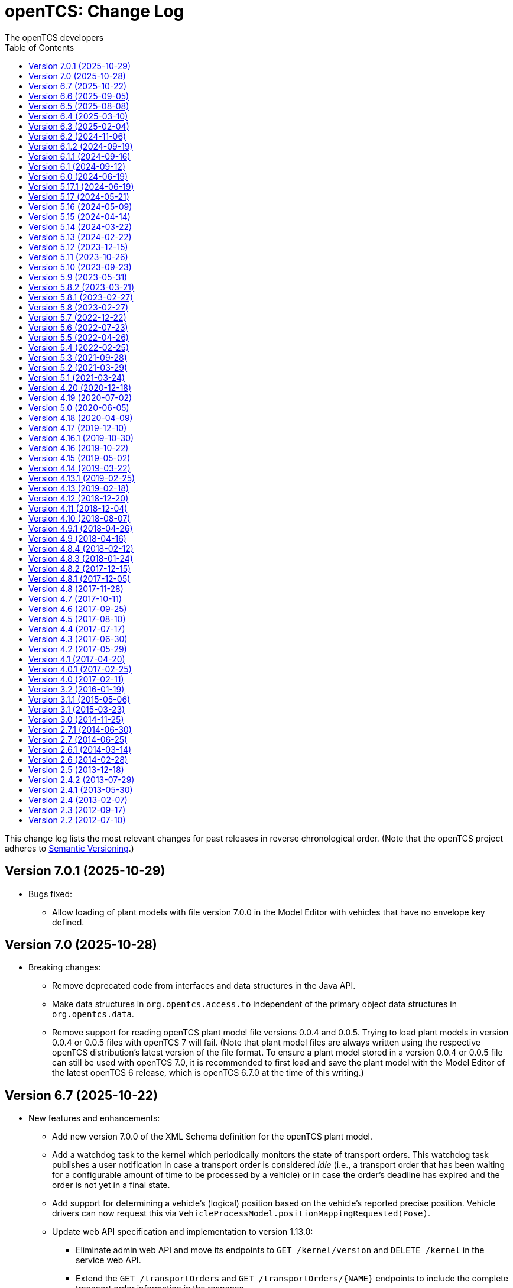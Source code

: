 // SPDX-FileCopyrightText: The openTCS Authors
// SPDX-License-Identifier: CC-BY-4.0

= openTCS: Change Log
The openTCS developers
:doctype: article
:toc: left
:toclevels: 3
:sectnums!:
:icons: font
:source-highlighter: coderay
:coderay-linenums-mode: table
:last-update-label!:
:experimental:

This change log lists the most relevant changes for past releases in reverse chronological order.
(Note that the openTCS project adheres to https://semver.org/[Semantic Versioning].)

== Version 7.0.1 (2025-10-29)

* Bugs fixed:
** Allow loading of plant models with file version 7.0.0 in the Model Editor with vehicles that have no envelope key defined.

== Version 7.0 (2025-10-28)

* Breaking changes:
** Remove deprecated code from interfaces and data structures in the Java API.
** Make data structures in `org.opentcs.access.to` independent of the primary object data structures in `org.opentcs.data`.
** Remove support for reading openTCS plant model file versions 0.0.4 and 0.0.5.
   Trying to load plant models in version 0.0.4 or 0.0.5 files with openTCS 7 will fail.
   (Note that plant model files are always written using the respective openTCS distribution's latest version of the file format.
   To ensure a plant model stored in a version 0.0.4 or 0.0.5 file can still be used with openTCS 7.0, it is recommended to first load and save the plant model with the Model Editor of the latest openTCS 6 release, which is openTCS 6.7.0 at the time of this writing.)

== Version 6.7 (2025-10-22)

* New features and enhancements:
** Add new version 7.0.0 of the XML Schema definition for the openTCS plant model.
** Add a watchdog task to the kernel which periodically monitors the state of transport orders.
   This watchdog task publishes a user notification in case a transport order is considered _idle_ (i.e., a transport order that has been waiting for a configurable amount of time to be processed by a vehicle) or in case the order's deadline has expired and the order is not yet in a final state.
** Add support for determining a vehicle's (logical) position based on the vehicle's reported precise position.
   Vehicle drivers can now request this via `VehicleProcessModel.positionMappingRequested(Pose)`.
** Update web API specification and implementation to version 1.13.0:
*** Eliminate admin web API and move its endpoints to `GET /kernel/version` and `DELETE /kernel` in the service web API.
*** Extend the `GET /transportOrders` and `GET /transportOrders/{NAME}` endpoints to include the complete transport order information in the response.
*** Fix the `/sse::/events/transportOrders` SSE event, documenting the route in a drive order to actually be nullable.
* Changes affecting developers:
** Consistently use enums for members in web API data structures instead of a mix of strings and enums.
** Make object retrieval via `TCSObjectService` safer and more convenient.
** Update ApprovalTests to 25.7.0.
** Update AssertJ to 3.27.6.
** Update JUnit to 6.0.0.
** Update Mockito to 5.20.0.
** Update Spotless to 8.0.0.
** Update Gradle wrapper to 8.14.3.
** Update OpenAPI generator to 7.16.0.
** Update Swagger UI to 5.29.3.
** Update JAXB XML binding runtime to 4.0.6.
** Update ModelMapper to 3.2.5.

== Version 6.6 (2025-09-05)

* New features and enhancements:
** Optionally show vehicle envelopes for currently allocated and upcoming resources in the Operations Desk.
** Consider `orderpool.sweepAge` when cleaning up order sequences, too.
** Add support for mapping coordinates from the plant model's coordinate system to the coordinate system of a vehicle and vice versa (when sending/receiving them to/from a vehicle).
   For more information, please refer to the user's guide.
** Add support for sending `VehicleCommAdapterMessage`s via the Operations Desk.
* Bugs fixed:
** Properly check a new plant model for duplicate element names before accepting it.
** Don't allow transport orders to be created with a peripheral reservation token set to the empty string.
* Changes affecting developers:
** Mark layout coordinates of points and locations for removal with the next major version as they are apparently not really used in practice.
   The model coordinates of points and locations should be used instead.
** Deprecate `Scheduler.Client.allocationFailed(Set)` as it is not used anywhere.
** Deprecate `Scheduler.Client.allocationSuccessful(Set)` in favor of the newly introduced `Scheduler.Client.onAllocation(Set)`.
** Update Jackson to 2.20.0.
** Update Semver4J to 6.0.0.
** Update Asciidoctor Gradle plugins to 4.0.5.
** Update OpenAPI generator to 7.15.0.
** Update Swagger UI to 5.28.0.
** Update ApprovalTests to 25.0.23.
** Update AssertJ to 3.27.4.
** Update JUnit to 5.13.4.
** Update Mockito to 5.19.0.
** Update Spotless to 7.2.1.

== Version 6.5 (2025-08-08)

* New features and enhancements:
** Reduce the time it takes to persist large plant models into the kernel.
** Avoid re-setting the same processing vehicle of an order sequence, which triggers an entry in the log and one in the sequence's object history.
   And if in some way the same processing vehicle is indeed set again, at least don't add an object history entry.
** Add example vehicle envelopes to the demo model.
** Update web API specification and implementation to version 1.12.0:
*** Extend the endpoint `POST /vehicles/{NAME}/routeComputationQuery` by an optional parameter which specifies the maximum number of routes to compute for one destination point.
*** Add an endpoint `POST /vehicles/{NAME}/commAdapter/message`, which allows sending messages to the communication adapter that is attached to a vehicle.
*** The `GET /events` endpoint now returns status messages of transport orders and vehicles that contain the same information as the transport orders and vehicles returned via the `GET /transportOrders` and `GET /vehicles` endpoints.
*** Add support for Server-Sent Events (SSE) to the web API.
    As an alternative to the `GET /events` endpoint, clients can use the `GET /sse` endpoint to subscribe to events that are sent by the kernel.
*** Use Javalin instead of Spark as the framework for the web API implementation.
    The maximum size of request bodies can now be configured via the `servicewebapi.maxRequestBodySize` configuration entry.
* Bugs fixed:
** Properly allow updates of a vehicle's acceptable order types via the `PUT /vehicles/{NAME}/acceptableOrderTypes` web API endpoint.
** Avoid `NullPointerException` when trying to save transport order definitions in the continuous load panel.
* Changes affecting developers:
** Deprecate `VehicleCommAdapter.processMessage(Object)`, `VehicleCommAdapter.execute(AdapterCommand)` and related code in favor of `VehicleCommAdapter.processMessage(VehicleCommAdapterMessage)`, which provides a generic one-way communication channel to the comm adapter.
** Deprecate `ObjectHistory.Entry.supplement` and introduce `ObjectHistory.Entry.supplements`, which allows storing multiple supplements in a list of strings.
** Deprecate `ModelTransitionEvent.modelContentChanged`, which hasn't properly reflected model content changes for a very long time.
** Provide `DriveOrder` with a name, which helps with identifying and comparing `DriveOrder` instances.
   For this, introduce a new constructor `DriveOrder(String, Destination)` and deprecate `DriveOrder(Destination)`.
** Remove dependencies to the base API data structures in the web API data structures to ensure that they are not directly impacted by changes in the base API.
** Update JUnit to 5.13.1.
** Update ApprovalTests to 24.22.0.
** Update AssertJ to 3.27.3.
** Update Mockito to 5.18.0.
** Update Jackson to 2.19.1.
** Update SLF4J to 2.0.17.
** Update Spotless to 7.0.4.
** Update Checkstyle to 10.25.0.
** Update Gradle wrapper to 8.14.2.
** Update Semver4J to 5.8.0.
** Update JTS Topology Suite to 1.20.0.
** Update Asciidoctor Gradle plugins to 4.0.4.
** Update JAXB XML binding runtime to 4.0.5.
** Update OpenAPI generator to 7.13.0 and Swagger UI to 5.25.2.
** Update Gestalt to 0.36.0.

== Version 6.4 (2025-03-10)

* New features and enhancements:
** Properly handle the interaction of order sequences and the dispensable flag of transport orders.
   A transport order whose dispensable flag is set and which is also part of an order sequence will be skipped/aborted when another transport order was added to the sequence.
   Additionally, when a vehicle is processing the last transport order of a complete order sequence and that transport order is also dispensable, the vehicle is considered available for another transport order / order sequence.
** Update web API specification and implementation to version 1.11.0:
*** Include a transport order's key-value properties in responses when requesting transport order data.
* Bugs fixed:
** Avoid `NullPointerException` when trying to edit the symbol of locations or location types.
* Changes affecting developers:
** Allow the router to provide multiple (alternative) routes instead of just a single one.
   This allows the components that use the router to decide for themselves which route to choose.
   (A routing algorithm that actually provides multiple routes has not yet been implemented, i.e. the router will continue to provide only one route for the time being.)
** Deprecate `Vehicle.getNextPosition()` and `Vehicle.withNextPosition()` which are effectively no longer used.
** Update Gestalt to 0.35.2.

== Version 6.3 (2025-02-04)

* New features and enhancements:
** Add support for transport order type priorities.
   For vehicle elements, every transport order type (that a vehicle is allowed to process) can now be assigned a priority.
** Add a new key `BY_ORDER_TYPE_PRIORITY` that can be configured for the kernel configuration entries `defaultdispatcher.orderCandidatePriorities` and `defaultdispatcher.vehicleCandidatePriorities`.
   With this key configured, the priorities of a vehicle's acceptable order types are considered when assigning transport order to it.
** Improve the integration of envelopes in combination with blocks.
   If blocks are involved when allocating resources, consider the envelopes of all resources in these blocks.
** Add a creation time and finished time property to order sequences.
** Allow automatic creation of parking and recharge orders to be delayed.
   The delay is configurable via the `defaultdispatcher.parkIdleVehiclesDelay` and `defaultdispatcher.rechargeIdleVehiclesDelay` kernel configuration entries.
** Improve performance for updating transport orders, order sequences and peripheral jobs in the respective Ops Desk tables.
** Update web API specification and implementation to version 1.10.0:
*** Add an endpoint `PUT /vehicles/{NAME}/acceptableOrderTypes`, which allows a vehicle's set of acceptable order types to be modified during runtime.
    This endpoint replaces `PUT /vehicles/{NAME}/allowedOrderTypes`, which is now deprecated.
*** Extend the endpoints for retrieving order sequences to include an order sequence's creation time and finished time.
*** Extend the endpoints for retrieving vehicles to include timestamps for changes to a vehicle's state and processing state.
* Bugs fixed:
** Avoid a `NullPointerException` when trying to park a vehicle whose current position is not known.
** Ensure vehicles can process newly assigned transport orders after a peripheral job (created in the context of a previous transport order) has failed.
   Previously, failed peripheral jobs with the `AFTER_ALLOCATION` execution trigger could prevent vehicles from properly processing transport orders in some situations.
** When loading v0.0.4 plant model files, points of type `REPORT_POSITION` will now be automatically converted to points of type `HALT_POSITION`, as support for ``REPORT_POSITION``s has been removed with openTCS 6.0.
** When loading v0.0.4 plant model files, peripheral operations with the `BEFORE_MOVEMENT` execution trigger will now be automatically converted to peripheral operations with the `AFTER_ALLOCATION` execution trigger, as support for the `BEFORE_MOVEMENT` execution trigger has been removed with openTCS 6.0.
** When saving a plant model via the Model Editor application with a new name, correctly set that name in the new plant model file.
** Prevent vehicles whose transport order was withdrawn from being rerouted.
   This ensures that vehicles can finish their movement commands correctly in such cases.
** Properly consider the `GroupMapper` implementation that is configured via dependency injection in the `EXPLICIT_PROPERTIES` edge evaluator.
** Avoid ``ConcurrentModificationException``s in the Operations Desk that could occur particularly in situations where vehicle updates are received at high frequency.
* Changes affecting developers:
** Deprecate methods in the `Router` interface that are technically outside its scope.
** Deprecate `Router.getCost(Vehicle, Point, Point, Set<TCSResourceReference<?>>)` as `Router.getRoute(Vehicle, Point, Point, Set<TCSResourceReference<?>>)` already provides a way to retrieve the costs of a route.
** Instead of having the total costs of a route only in `Route` itself, extend `Route.Step` to also contain the costs for a single step.

== Version 6.2 (2024-11-06)

* New features and enhancements:
** Add support for pluggable transformation of data sent to / received from vehicles, e.g. for conversion between the coordinate system in the plant model and a vehicle-specific one.
** Allow assignment of externally-created recharging orders to vehicles with critical energy level.
** Update web API specification and implementation to version 1.9.0:
*** Add missing _required_ markers for request and response bodies.
*** Include a vehicle's 'sufficiently recharged' and 'fully recharged' energy levels when requesting vehicle data.
*** Add support for specifying bounding boxes for vehicles and maximum vehicle bounding boxes for points via the web API.
* Bugs fixed:
** When receiving a position update from a vehicle, accept any position belonging to the movement commands sent to the vehicle, not just the next one.
   This is necessary to support cases in which a vehicle has completed more than one movement command during state/position updates.
** When aggregating ``TCSObjectEvent``s for RMI clients, actually aggregate the oldest and youngest events properly instead of keeping only the youngest one.
** Ask user for confirmation before overwriting files when using the _Save Model As..._ menu item in the Model Editor application.
** Allow the position in `org.opentcs.data.model.Pose` to be `null`.
* Changes affecting developers:
** Use `Pose` to replace and deprecate the previously separate position and orientation angle members in `Vehicle` and `VehicleProcessModel`.
** Update JUnit to 5.11.2.
** Update Hamcrest to 3.0.
** Update Mockito to 5.14.2.
** Update AssertJ to 3.26.3.
** Update ApprovalTests to 24.8.0.
** Update Checkstyle to 10.18.2.
** Update Jackson to 2.18.0.
** Update SLF4J to 2.0.16.
** Update Gradle wrapper to 8.10.2.
** Update Gradle Dependency License Report plugin to 2.9.

== Version 6.1.2 (2024-09-19)

* Bugs fixed:
** Properly handle paths that are being traversed in reverse direction in the bounding box edge evaluator.
   For such paths, the bounding box at the path's source point is now correctly considered (and not the one at its destination point).
** Ensure the POMs of the published Maven artifacts have their dependencies properly declared.
   With the releases of openTCS 6.1 and openTCS 6.1.1, dependencies on openTCS artifacts were using wrongly spelled artifact IDs, making it impossible to include openTCS artifacts as dependencies in projects.

== Version 6.1.1 (2024-09-16)

* Bugs fixed:
** Correctly enable/disable controls in the Operations Desk application when it is connected to / disconnected from the kernel.

== Version 6.1 (2024-09-12)

* New features and enhancements:
** Ignore path locks and configured edge evaluators when checking for general routability of transport orders.
   As paths locks and the results of edge evaluators may change during operation of a plant, it does not seem reasonable to consider them when checking for _general_ routability.
** Reduce the load on RMI clients by aggregating consecutive ``TCSObjectEvent``s for the same object into a single event.
** Reduce the load on the kernel induced by the Operations Desk and Kernel Control Center applications by moderately increasing the interval in which they fetch events form the kernel.
** Add a watchdog task to the kernel which periodically monitors the state of vehicles in the plant model and publishes a user notification in case a vehicle is considered _stranded_ (e.g., in cases where a vehicle is idle but has been assigned a transport order and is therefore expected to do something).
** Add support for specifying a bounding box for a vehicle via the Model Editor application.
   A vehicle's bounding box, which, among other things, is defined by a length, width and height, replaces the vehicle's "length" property, which could previously be specified for vehicles.
** Add support for specifying a maximum vehicle bounding box for a point via the Model Editor application.
** Add an edge evaluator that prevents vehicles from being routed to/through points where there is not enough space available (according to the vehicle's bounding box and the maximum allowed bounding box at a point).
   For more information, please refer to the user's guide.
** Allow a vehicle's set of energy level thresholds to be modified during runtime via the Operations Desk application.
** Allow the user to actively connect/disconnect the Operations Desk application to/from a kernel.
   Add corresponding entries to the application's _File_ menu, which make it possible to change between different kernels during runtime.
** Improve performance when repeatedly computing routes with the same set of resources to be avoided.
** Update web API specification and implementation to version 1.8.0:
*** The endpoint `POST /plantModel/topologyUpdateRequest` now also accepts an optional list of path names allowing the routing topology to be updated selectively.
*** Add an endpoint `PUT /vehicles/:NAME/energyLevelThresholdSet`, which allows a vehicle's set of energy level thresholds to be modified during runtime.
* Bugs fixed:
** Correctly calculate the costs for new routes when rerouting transport orders for which resources to be avoided are defined.
** Use the correct XML schema for v0.0.5 plant model files.
** Correctly restore layer information when loading v0.0.4 or v0.0.5 plant model files.
** Fix handling of forced rerouting:
*** Prevent the kernel executor thread from getting stuck in a loop when forcefully rerouting a vehicle that has reported an unexpected position while waiting for a peripheral job to be finished.
*** Fix an issue where a vehicle would not get rerouted correctly when forcefully rerouting it after it has reported an unexpected position.
*** Prevent a vehicle driver from receiving any further ``MovementCommand``s when the vehicle reported an unexpected position while processing a transport order.
    A vehicle driver will continue to receive ``MovementCommand``s after the vehicle has been forcefully rerouted.
*** Prevent vehicles from being forcefully rerouted when there are unfinished peripheral jobs (that have the completion required flag set to `true`).
* Changes affecting developers:
** Deprecate `Point.isHaltingPosition()`.
   With openTCS 6.0, the point type `REPORT_POSITION` was removed, which makes this method redundant, as all remaining point types allow halting.

== Version 6.0 (2024-06-19)

* Changes affecting developers:
** Update project to Java 21.
** Update slf4j to 2.0.13.
** Update Guice to 7.0.0.
** Use annotations `jakarta.annotation.Nullable` and `jakarta.annotation.Nonnull` instead of `javax.annotation.Nullable` and `javax.annotation.Nonnull`.
   For the latter, use of the `javax` namespace was never officially approved, so the former may be considered more official.
** Remove code for reading configuration (interfaces) via cfg4j.
   Reading configuration (interfaces) via gestalt, which had already been made the default previously, is now the only integrated variant.
** Remove deprecated code.
* Other changes:
** Replace the configuration prefix 'plantoverviewapp' in the Model Editor and Operations Desk applications (which is reminiscent of the old Plant Overview application) with prefixes that are more suitable for the respective applications.
** Update web API specification and implementation to version 1.7.0:
*** Remove support for the `REPORT_POSITION` point type, which was scheduled for removal with openTCS 6.0.

[IMPORTANT]
.Migration notes
====
* When a plant model that was created with an earlier version is intended to be used with openTCS 6.0, it is recommended to first load and save the plant model with the Model Editor of the latest openTCS 5 release, which is openTCS 5.17.1 at the time of this writing.
  Otherwise, loading such a plant model with openTCS 6 might fail.
* Integration projects need to update any use of slf4j providers to version 2.0.13, too, or the respective logging backend might not be used.
* Integration projects now need to use injection-related annotations in the `jakarta.inject` namespace, e.g. `jakarta.inject.Inject` or `jakarta.inject.Provider`.
====

== Version 5.17.1 (2024-06-19)

* Bugs fixed:
** Avoid ``NullPointerException``s when rerouting vehicles that process transport orders containing drive order steps that don't have a path.

== Version 5.17 (2024-05-21)

* Bugs fixed:
** Avoid `ObjectUnknownException` by cleaning orders related to order sequences only once.
** Correctly claim resources for transport orders with multiple drive orders.
   This fixes an issue where allocating the first set of resources for the second drive order in a transport order would fail.
** Allow persistence of plant models (to a file and to the kernel) with paths that contain both vehicle envelopes and peripheral operations.
* Changes affecting developers:
** Update Gradle wrapper to 8.7.

== Version 5.16 (2024-05-09)

* New features and enhancements:
** Use more sensible defaults for newly created vehicles' recharge energy level threshold values.
** Add proper support for recalculating the length of "2-Bezier", "3-Bezier" and "Poly-Path" paths to the Model Editor.
** Add support for defining vehicle envelopes at points and paths to the Model Editor.
** Make vehicle resource management configurable.
   For more details, see the documentation of the `KernelApplicationConfiguration.vehicleResourceManagementType` configuration entry.
** When computing a route / costs of a route not related to a transport order, it is now possible to define a set of resources (i.e., points, paths or locations) that should be avoided by vehicles.
** Update web API specification and implementation to version 1.6.0:
*** The endpoint `POST /vehicles/{NAME}/routeComputationQuery` now also accepts an optional list of names of resources to avoid.
* Bugs fixed:
** When referencing paths via the `tcs:resourcesToAvoid` property in transport orders, don't implicitly avoid their start and end points, as points can have multiple incoming and outgoing paths.
** Don't create the same peripheral job a second time if the vehicle that triggered the job was rerouted before the job was completed.
* Changes affecting developers:
** Adjust the names of some methods in `VehicleProcessModel` and `VehicleProcessModelTO` by removing the redundant "Vehicle" prefix.

== Version 5.15 (2024-04-14)

* New features and enhancements:
** Improve performance of updates to the router's routing topology by allowing it to be updated selectively.
   (The routing topology can now be updated only for paths that have actually changed.)
** When computing a route for a transport order, it is now possible to define a set of resources (i.e., points, paths or locations) that should be avoided by vehicles processing the respective transport order.
   For this, a property with the key `tcs:resourcesToAvoid` can be set on a transport order to a comma-separated list of resource names.

== Version 5.14 (2024-03-22)

* New features and enhancements:
** The creation of ambiguous peripheral jobs (by kernel clients or via the web API) that have the `completionRequired` flag set to `true` is now prevented.
   (In those cases it is unclear what should happen to the job's `relatedTransportOrder` (if any) in case the job fails.)
** Add a watchdog task to the kernel which periodically monitors the state of blocks in the plant model and publishes a user notification in case a block is occupied by more than one vehicle.
   (Such a situation is usually caused by manually moving vehicles around and leads to deadlock situations.)
** Update web API specification and implementation to version 1.5.0:
*** When retrieving vehicle information via the web API, include the vehicle's orientation angle.
* Bugs fixed:
** Correctly read configuration entries in the `<KEY_1>=<VALUE_1>,...,<KEY_N>=<VALUE_N>` format when using gestalt as the configuration provider.
* Changes affecting developers:
** Provide related `TransportOrder` and `DriveOrder` objects as part of every `MovementCommand`.
   This way, vehicle drivers can easily look up a movement command's context without having to explicitly fetch the data via a kernel service call.
** Update Mockito to 5.11.0.
** Update ApprovalTests to 23.0.0.
** Update Jackson to 2.17.0.
** Update Gradle license report plugin to 2.6.

== Version 5.13 (2024-02-22)

* New features and enhancements:
** Improve handling of failed peripheral jobs (where the completion required flag is set to `true`) associated with a transport order and withdraw the respective transport order in such cases.
** Properly implement simulation of a recharging operation in the virtual vehicle driver.
** Add an alternative implementation for reading application configuration from properties files using the gestalt library.
   This implementation is intended to replace the one using the cfg4j library and is now used by default by the openTCS Kernel, Kernel Control Center, Model Editor and Operations Desk applications.
   (Note that, until openTCS 6, the cgf4j implementation can still be used by setting a system property.
   For more details, refer to the developer's guide.)
** Improve resource management on vehicle movement:
   When a vehicle moves to a new position without having been ordered to move anywhere, allocating and freeing resources is now properly handled.
** Update web API specification and implementation to version 1.4.0:
*** Add an endpoint for triggering updates of the routing topology.
* Bugs fixed:
** Immediately assigning a transport order to a vehicle in the Operations Desk application now works correctly.
** The loopback adapter now properly resumes operation when switching from single step mode to automatic mode.
** Properly set layout coordinates when creating a location on the x or y axis.
* Changes affecting developers:
** Deprecate `MovementCommand.isWithoutOperation()` and introduce `MovementCommand.hasEmptyOperation()` as a replacement.
** Keep track of a vehicle's drive order route progress in the corresponding transport order the vehicle is processing.
   Deprecate `Vehicle.getRouteProgressIndex()` because tracking this in the transport order is more consistent.
   (Progress in the drive orders list is also tracked in the transport order.)
** Update JUnit to 5.10.2.
** Update JUnit platform launcher to 1.10.2.
** Update ApprovalTests to 22.3.3.
** Update Mockito to 5.10.0.
** Update AssertJ to 3.25.3.
** Update Jackson to 2.16.1.
** Update JAXB Runtime to 2.3.9.
** Update Gradle wrapper to 8.6.
* Other changes:
** Move/Rename a couple of kernel configuration entries:
*** `kernelapp.rerouteOnRoutingTopologyUpdate` replaces `defaultdispatcher.rerouteOnTopologyChanges`.
*** `kernelapp.rerouteOnDriveOrderFinished` replaces `defaultdispatcher.rerouteOnDriveOrderFinished`.
** Eliminate use of Java's `SecurityManager` from the code.
   It hasn't been necessary for quite a while, and does not exist any more with Java 21.
** The default strategies for parking and (re)charging vehicles now create transport orders only for vehicles that are actually allowed to process them (according to the respective vehicle's allowed order types).

== Version 5.12 (2023-12-15)

* New features and enhancements:
** In the Operations Desk application, show the vehicle that is allocating a resource in the tooltips of points, paths and locations.
** In the Operations Desk application, only offer locations as transport order destinations that are actually linked to at least one point and that have allowed operations.
** In the Operations Desk application, if a vehicle's transport order is withdrawn regularly (i.e. while allowing the vehicle to finish its movements), only the allocated resources in front of the vehicle are highlighted in grey, while the allocated resources behind the vehicle remain highlighted in the vehicle's route color.
** As with transport orders, the event history of order sequences is now also filled with relevant event data.
* Bugs fixed:
** The load generator plugin now avoids unsuitable locations when generating orders.
   For example, locations without a link are considered unsuitable, which usually includes locations representing peripheral devices.
** When retrieving a plant model's visual layout via the web API, its properties are now also provided properly.
   Previously, a visual layout's properties would always be empty.
* Changes affecting developers:
** Revamp management of `MovementCommand` queues in `BasicVehicleCommAdapter`.
*** Deprecate methods in `VehicleCommAdapter` related to a communication adapter's command queues and introduce new methods with more descriptive names as a replacement.
*** Simplify constructor of `BasicVehicleCommAdapter`.
* Other changes:
** For transport orders created by the default strategies for parking and (re)charging vehicles, corresponding transport order types of "Park" and "Charge" are now set.

== Version 5.11 (2023-10-26)

* New features and enhancements:
** Add support for vehicle envelopes.
   In an openTCS plant model, envelopes can now be defined for points and paths a vehicle occupies or traverses.
   For vehicles, an envelope key can be defined to indicate which envelopes defined at points and paths should be considered for the respective vehicle.
   This way, it is now possible to prevent vehicles from allocating physical areas intersecting with areas already allocated by other vehicles.
   (Note that the Model Editor application does not provide any means to set envelopes, yet.
   At this point, envelopes can only be input programmatically, i.e. via the Java or web API.)
** Update web API specification and implementation to version 1.3.0:
*** Add new endpoints for updating the _locked_ state of paths and locations.
*** Extend the endpoints for creating and retrieving plant models with respect to the newly added support for vehicle envelopes.
*** Add a new endpoint for updating a vehicle's envelope key.
* Bugs fixed:
** When updating the vehicle's prospective next position, actually consider its future movement commands.
** Actually use a vehicle's preferred recharge location if it is defined.
** When rerouting vehicles, properly consider that movement commands are not created for _report points_ along a vehicle's route.
* Changes affecting developers:
** Allow communication adapters to request transport order withdrawals and integration level updates via `VehicleProcessModel`.
** Update Gradle wrapper to 8.4.
** Update Jackson to 2.15.3.
** Update Mockito to 5.6.0.
** Update ApprovalTests to 22.2.0.
** Update Checkstyle to 10.12.4.

== Version 5.10 (2023-09-23)

* New features and enhancements:
** Visualize a vehicle's currently allocated resources and the claimed resource of its current drive order in the Operations Desk instead of just the route of its current drive order.
** User notifications are now shown in a table in the Operations Desk.
** Make peripheral adapters selectable in the Kernel Control Center.
** Allow setting the intended vehicle on a transport order through the transport order service or the web API as long as the transport order has not been assigned to a vehicle, yet.
** Add support for immediate assignment of a transport order to its intended vehicle through the dispatcher service.
   For more details, see the new "Immediate transport order assignment" section in the user's guide.
** Add support for route computation to the router service.
** Update web API specification and implementation to version 1.2.0:
*** Add support for specifying and retrieving complete plant models via the web API.
*** Keep web API running across kernel mode changes, e.g. when uploading a new plant model.
*** Add a new endpoint for immediate assignment of transport orders to their intended vehicles.
*** Add a new endpoint for querying routes / route costs.
** Remove the kernel messages panel from the Operations Desk; it has been superseded by the user notifications tab.
** Add a configuration entry for enabling/disabling forced withdrawals from the Operations Desk.
** Add a menu item for recalculating the lengths of paths (for now, simply based on the Euclidean distance between the start and end point) to the Model Editor.
** Show peripheral jobs that a vehicle must wait for before it can continue in the vehicle's tooltip.
** In the User's Guide, document for every configuration entry when changes to it are applied by the respective application.
* Bugs fixed:
** Properly check validity of destination operations when creating transport orders.
** Improve legibility of some text elements in the Model Editor and Operations Desk applications that would not be legible on some systems (e.g. Ubuntu 20.04).
** Ensure the Model Editor application is still operable when resetting the window arrangement while a model element is selected.
** When a peripheral job is reported as finished or failed via `PeripheralJobCallback`, ensure that it is properly marked as such, which was previously not the case in some situations.
** Avoid a NullPointerException when resetting a vehicle's position while it is in integration level `TO_BE_NOTICED`.
** Ensure that order reservations for vehicles are properly cleared in case a vehicle's integration level is changed to anything other than `TO_BE_UTILIZED`.
** Show a vehicle's destination in the vehicles panel in the Operations Desk application in cases where the vehicle is processing a transport order with a destination location.
** Show the correct title in the order sequence details panel in the Operations Desk application.
** Properly handle resources for withdrawn orders, fixing an issue where a vehicle would still wait for a pending resource allocation with the transport order remaining in state `WITHDRAWN`.
** Properly handle situations in which vehicles are rerouted more than once during a single drive order, fixing an issue where routes would otherwise not be considered continuous.
** Actually accept priority key `DEADLINE_AT_RISK_FIRST` in the default dispatcher's configuration entries.
* Changes affecting developers:
** Removed documentation for server side web API errors (code 500).
** Introduce data structure `Pose` in the Java API, and use it to replace and deprecate the previously separate position and orientation angle members in `Point` and `PointCreationTO`.
** Integrate Gradle license report plugin.
** Update Gradle wrapper to 8.3.
** Update Jackson to 2.15.2.
** Update JAXB Runtime to 2.3.8.
** Update JGraphT to 1.5.2.
** Update JUnit to 5.10.0.
** Update Mockito to 5.5.0.
** Update ApprovalTests to 19.0.0.
** Update Checkstyle to 10.12.3.
** Update JaCoCo log plugin to 3.1.0.
* Other changes:
** The peripheral jobs panel in the Operations Desk application will now always be shown.
   The option to enable or disable it via the configuration file has been removed.
** Rename peripheral operation execution trigger `BEFORE_MOVEMENT` to `AFTER_ALLOCATION`, as this name reflects better when the operation is actually triggered.
   The previous name is deprecated but may still be used; it will implicitly be converted to the new name.
** Sync points' layout and model coordinates in the demo plant model.
** Adjust resource management and let a vehicle claim and allocate the destination location(s) of its transport order in addition to points and paths along its route.

== Version 5.9 (2023-05-31)

* New features:
** Make use of the vehicle's length for resources management:
*** When releasing resources after a vehicle has completed a movement command, consider the vehicle's length to decide which resources are actually not required any more.
*** Allow vehicle drivers to update the vehicle's length.
*** Have the loopback vehicle driver update the virtual vehicle's length when it performs load/unload operations, and make the length for both cases configurable.
** Add support for working with order sequences via the web API.
** Add support for updating and retrieving a vehicle's allowed order types via the web API.
** Add support for managing peripherals via the web API:
*** A peripheral's driver can be attached and enabled/disabled.
*** A peripheral driver's attachment information can be retreived.
*** Peripheral jobs assigned to a specific peripheral device can be withdrawn.
*** The dispatcher for peripheral jobs can be triggered via an additional route.
** Provide information about available communication adapters for peripheral devices in the Java API.
** Add a detail panel for peripheral jobs to the Operations Desk.
** Add property and history information to the order sequence detail panel in the Operations Desk.
* Bugs fixed:
** When publishing new user notifications and the number of notifications exceeds the kernel's capacity, keep the youngest ones, not the oldest ones.
* Other changes:
** Update Gradle wrapper to 7.6.1.
** Update License Gradle Plugin to 0.16.1.
** Update Gradle Swagger Generator Plugin to 2.19.2.
** Update JUnit 5 to 5.9.3.
** Update ApprovalTests to 18.6.0.
** Deprecate `SchedulerService.fetchSchedulerAllocations()`, as allocations are now part of the `Vehicle` class.
** Deprecate utility class `Enums`, as its methods can easily be implemented with Java streams these days.
** Display properties of plant model elements, transport orders and peripheral jobs in the Model Editor and Operations Desk applications in lexicographically sorted order.

== Version 5.8.2 (2023-03-21)

* Fixes:
** Remove a duplicate key from the OpenAPI specification.

== Version 5.8.1 (2023-02-27)

* Fixes:
** Properly set the date for 5.8 in the changelog.

== Version 5.8 (2023-02-27)

* New features:
** Add support for explicitly triggering rerouting of single vehicles, including optional _forced_ rerouting from a vehicle's current position even if it was not routed to that position by openTCS.
** Add support for withdrawing/aborting peripheral jobs:
*** Peripheral jobs not related to a transport order can be withdrawn via the API.
*** Peripheral jobs that are related to a transport order will implicitly be aborted when the respective transport order is forcibly withdrawn.
** Add `PlantModelService.getPlantModel()`, which returns a representation of the complete plant model.
** Extend web API:
*** The following properties of transport orders can be specified/retrieved: dispensability, peripheral reservation token, wrapping sequence, type.
*** The dispatcher can be triggered via new endpoints: `POST /transportOrders/dispatcher/trigger` and `POST /vehicles/dispatcher/trigger`.
    The old `POST /dispatcher/trigger` is now deprecated.
*** Vehicle drivers can be enabled/disabled.
*** Information about a vehicle's available and currently attached drivers can be retrieved.
*** The currently attached driver of a vehicle can be changed.
** Add support for adding additional peripheral job views in the Operations Desk application via the btn:[View] menu.
* Bugs fixed:
** Fix a bug where regularly withdrawing a transport order with peripheral jobs from a vehicle could prevent the withdrawal from being completed.
** Fix a bug where forcibly withdrawing a transport order from a vehicle that is waiting for a peripheral job to finish would prevent any further commands (e.g. for new transport orders) to be sent to the vehicle.
** Fix resource management for cases in which a vehicle's transport order was withdrawn while the vehicle was waiting for a resource allocation.
** Fix resource management / order processing for cases in which the plant model contains report points.
** Fix a bug where the btn:[menu:View[Reset window arrangement]] option in the Operations Desk application would not restore the peripheral job view.
** Fix a bug in the `GET /events` web API endpoint where the type of individual events would not be included in the response.
** Fix a bug where peripheral jobs in a final state (`FINISHED` or `FAILED`) would never be removed from the internal pool.
** Fix a ClassCastException in the Operations Desk application that could happen when a vehicle figure was updated.
** Fix a misnomer in the web API specification:
   There is no _category_ in a transport order, it's called a _type_.
* Other changes:
** Update JAXB Runtime to 2.3.7.
** Update Jackson to 2.14.2.
** Update JUnit 5 to 5.9.2.
** Update AssertJ to 3.24.2.
** Update Mockito to 4.11.0.
** Update Gradle wrapper to 6.9.3.
** Update Checkstyle to 10.7.0.

== Version 5.7 (2022-12-22)

* Bugs fixed:
** In the web API, set the content type for a reply to `GET /vehicles/{NAME}` to `application/json` as specified.
** When creating peripheral jobs, copy all attributes of the respective peripheral operation, and set the related vehicle and transport order attributes, too.
* Other changes:
** Avoid redundant property updates from vehicle drivers.
** Avoid using webfonts / Google Fonts API in Asciidoctor documentation.
** Add support for working with peripheral jobs to the web API.
** Split the kernel application's `defaultdispatcher.rerouteTrigger` configuration entry into two separate entries: `defaultdispatcher.rerouteOnTopologyChanges` and `defaultdispatcher.rerouteOnDriveOrderFinished`.

== Version 5.6 (2022-07-23)

* New features:
** Add explicit support for pausing vehicles, which would previously be implemented using messages sent to the vehicle drivers without being interpreted by the kernel.
   Vehicles now have a proper _paused_ state, and `VehicleService` (and the Operations Desk application with it) provides an explicit way to modify it for each individual vehicle.
** Defer resource allocations for paused vehicles.
   This keeps vehicles that do not explicitly support pausing from receiving more movement commands, effectively stopping them after they have processed the commands received before pausing.
** Reflect vehicles' paused states in the web API and provide an endpoint to modify them.
** Reflect vehicles' paused states in the operations desk by shading paused vehicles.
* Bugs fixed:
** Fix a bug where adding peripheral operations to a (newly created) path would also affect other paths in a plant model.
** Fix a bug with auto-attaching communication adapters to vehicles that have a preferred communication adapter configured.
   Only attach a preferred communication adapter to a vehicle, if the corresponding adapter factory can actually provide an adapter instance for it.
* Other changes:
** Update the demo model provided in the Model Editor application:
*** Add a new section to show the integration and use of peripheral devices.
    The demo model now contains a location that represents an exemplary fire door that vehicles have to interact with when traversing the new section.
*** Update the demo model to use the latest model format (v0.0.4).
** Update Spark to 2.9.4.
** Update Jackson to 2.13.3.
** Update AssertJ to 3.23.1.
** Update Mockito to 4.6.1.

== Version 5.5 (2022-04-26)

* New features:
** Inform `EdgeEvaluator` implementations about beginning and end of routing graph creation to allow them to optimize computations, e.g. by caching data that does not change while building the graph.
* Other changes:
** Add documentation for peripheral devices and peripheral operations.
   Also enable the respective GUI components by default now that there is documentation.
** In the Operations Desk application's dialog for creating peripheral jobs, offer locations attached to a peripheral driver only.
** Replace old references to the Plant Overview application in the developer's and user's guides with references to the Model Editor and/or Operations Desk applications.
** Remove the statistics kernel extension and plugin panel.
   They have been moved to the example integration project.
** Update SLF4J to 1.7.36.
** Update Guice to 5.1.0.
** Update Jakarta XML Bind API to 2.3.3.
** Update JAXB Runtime to 2.3.6.
** Update Jackson to 2.13.2 (and its data-binding package to 2.13.2.2).
** Update Sulky ULID to 8.3.0.
** Update JGraphT to 1.5.1.
** Update cfg4j to 4.4.1.
** Update JSR305 to 3.0.2.
** Update JUnit to 5.8.2.
** Update AssertJ to 3.22.0.
** Update Swagger UI to 3.52.5.
** Update the Gradle wrapper to 6.9.2.
** Update Stats Gradle Plugin to 0.2.2.
** Update License Gradle Plugin to 0.14.0.

== Version 5.4 (2022-02-25)

* New features:
** Enable vehicle drivers to inspect the whole transport order before accepting it, not just the respective sequence of destination operations.
** Reflect the currently claimed and allocated resources in a vehicle's state.
** Show the currently claimed and allocated resources for a selected vehicle in the properties panel in the Operations Desk application.
** Show all properties of a path's peripheral operations in a table instead of listing only the location and operation names.
** Update web API specification and implementation to version 1.1.0:
*** Add claimed and allocated resources to the vehicle state and vehicle status message specification.
*** Add the precise position to the vehicle state message specification.
*** When creating transport orders, allow clients to provide incomplete transport order names, i.e. have the kernel complete/generate the names.
*** Add an endpoint for explicitly triggering dispatcher runs.
* Other changes:
** Skip the user confirmation for exiting the Kernel Control Center application.
** In the _File_ menu, improve the names of the entries for uploading a model to the kernel and downloading it from the kernel.
** Update Jackson to 2.13.0.
** Update Spark to 2.9.3.

== Version 5.3 (2021-09-28)

* New features:
** Properly specify and implement claim semantics in the `Scheduler` interface, allowing custom scheduling strategies to take vehicles' planned future resource allocations into account.
** Introduce `VehicleCommAdapter.canAcceptNextCommand()`, which can be used to (statically or dynamically) influence the amount of movement commands a comm adapter receives from its `VehicleController`.
* Bugs fixed:
** Execute virtual vehicle simulation using the kernel executor to avoid potential deadlocks.
** Restore single-step mode for virtual vehicles.
** Fix immediate withdrawal of transport orders.
** When the Kernel application is started, initialize its components (e.g. dispatcher, router, scheduler) using the kernel executor, especially to avoid scheduling issues with plant models that are loaded with application start up.
** Fix the order sequence details panel which would not load due to some wrong paths to a resource bundle.
** Fix an issue where the Operations Desk was not in sync with the Kernel when using very large models.
** Fix an issue where cutting and pasting elements in the Model Editor would create multiple elements with the same name.
* Other changes:
** Switch to publishing artifacts via the Maven Central artifact repository.
   (Previously, artifacts used to be published to JCenter, an artifact repository that has been discontinued.)
** Update the license information:
   All components, including the Model Editor and Operations Desk applications, are now licensed under the terms of the MIT license.
** When a vehicle is waiting for resources to be allocated (e.g. because resources are occupied/blocked by another vehicle), allow it to be rerouted from its current position.
   (Previously, rerouting was done from the point for which the vehicle was waiting, which could lead to unnecessary waiting times.)
** When a vehicle is rerouted while it is waiting for peripheral interactions to be finished, properly reroute the vehicle from the peripheral's position.
** When loading plant models with the Model Editor and Operations Desk applications, show more fine-grained steps in the corresponding progress bars.
** In the Operations Desk, sort transport orders and peripheral jobs in the respective tables in descending order according to their creation time.
** Reduce the time it takes the Operations Desk to process vehicle updates.
** Update Gradle wrapper to 6.8.3.
** Update JUnit 4 to 4.13.2.
** Update JUnit 5 to 5.7.2.
** Update Hamcrest to 2.2.

== Version 5.2 (2021-03-29)

* New features:
** For plant model elements' tooltip texts in the Operations Desk, sort properties lexicographically and colorize vehicles' states.

== Version 5.1 (2021-03-24)

* Bugs fixed:
** Made names generated for transport orders to be (really) lexicographically sortable.
* New features:
** Add a `QueryService` to the kernel that can be used to execute generic/custom queries via registered `QueryResponder` instances.
** Add support for creating plant models with multiple layers.
** Add experimental support for peripheral devices, with device interactions triggered by vehicles travelling along paths.
   (Note that this is not really documented, yet, and that _experimental_ means that developers using any parts of it are on their own, for now.)
** Add a new version of the XML Schema definition for the openTCS plant model.
** Allow the scheduler to be triggered explicitly via `Scheduler.reschedule()`.
** Show properties in model elements' tooltips.
* Other changes:
** Split the Plant Overview application in two separate applications:
   The Model Editor provides model creation and manipulation functionality, while the Operations Desk is used for interacting with a plant while it is in operation.
** Split the Operations Desk's pause button into a pause and a resume button.
** Remove support for groups.
   (Layers can now be used to group plant model components.)
** Allow project-specific edge evaluators and routing group mappings to be used.

== Version 4.20 (2020-12-18)

* Fixes:
** Default `Scheduler`: Properly handle requests for _same-direction_ blocks for some edge cases.
** Default `Scheduler`: Really free all resources when taking a vehicle out of the driving course.
* Other changes:
** Plant Overview: Improve performance for vehicle state updates.

== Version 4.19 (2020-07-02)

* New features:
** As with paths, locations can now be locked via the Plant Overview application to prevent them from being used by vehicles.

== Version 5.0 (2020-06-05)

* Remove deprecated code.
** Remove the TCP host interface kernel extension.
** Remove the kernel application's GUI.
* `TCSObject` and its subclasses are now immutable and do no longer implement the `Cloneable` interface.
* Remove the JDOM dependency.
* In `BasicCommunicationAdapter`, use an injected `ExecutorService` (e.g. the kernel executor) instead of starting a separate thread for every vehicle driver instance.
* Add a new and cleaned up version of the XML Schema definition for the openTCS plant model and add new bindings.
* Update project to Java 13.
* Update Mockito to 2.28.2.

== Version 4.18 (2020-04-09)

* New features:
** Provide the route to be travelled to vehicle drivers with every movement order, for cases in which vehicles require some information about it.
** Allow supplementary configuration sources to be registered via service loader.
** Allow a configuration reload interval to be set via a system property.
* Other changes:
** Improve performance of loading a plant model file into the kernel.
** Rename transport order category to transport order type.
** Update Spark to 2.9.1.

== Version 4.17 (2019-12-10)

* Bugs fixed:
** In the Plant Overview application's "Continuous load" plugin panel, it is now possible to properly remove/delete entries in the drive order and property tables.
** Changing the loopback driver's state through its panel in the Kernel Control Center application now works in all cases.
* Other changes:
** When using the Kernel's RMI interface with SSL enabled, avoid side effects on other components using SSL.

== Version 4.16.1 (2019-10-30)

* Bugs fixed:
** Fix creating links between points and locations in the Plant Overview application.

== Version 4.16 (2019-10-22)

* New features:
** Optionally have names for transport orders and order sequences generated by the kernel.
   Use ULIDs for these generated names by default, to have lexicographically sortable names.
** Add a `publishEvent()` method to the `KernelServicePortal` interface that RMI-Clients can use to publish events on the Kernel application's event bus.
** Enable the Kernel Control Center application to set positions for all simulating vehicle drivers, not only the loopback driver.
* Bugs fixed:
** Paths that have the same start and end components are now displayed properly in the Plant Overview.
** In the Plant Overview's continuous load panel, transport order definitions can now be saved to and restored from XML files again.
   (Note that in the course of fixing this issue, the XML files' structure was improved.
   Since the feature had been broken for a while and is not part of a public API, backwards compatibility was not maintained for this.
   As a result, transport order definition files from old versions of openTCS cannot be restored.)
** Make using the "try it out" buttons in the OpenAPI documentation possible by setting CORS headers in the web API's responses.

== Version 4.15 (2019-05-02)

* New features:
** Add history entries for transport orders being deferred or resumed as well as assigned to or reserved for vehicles in the dispatching process.
   This makes it easier to find out e.g. why a transport order wasn't assigned to a vehicle, yet.
   It also implicitly deprecates transport orders' rejection entries, as history entries provide the same functionality, but for more use cases.
** Expect applications' locales to be set via BCP 47 language tags, making the configuration more flexible and independent from the source code.
** Extend the default router to be able to extract explicitly given routing costs from path properties, too.
* Bugs fixed:
** In case no load or unload operation is defined for a virtual vehicle, use a default value to avoid exceptions.
** Do not (wrongly) set a vehicle's processing state to `IDLE` whenever its integration level is set to `TO_BE_UTILIZED`.
** Avoid potential deadlocks related to using the Plant Overview's resource allocation panel.
* Other changes:
** Disable the Kernel application's integrated control center GUI by default.
   It can still be re-enabled via the Kernel configuration, but it has been deprecated for several openTCS releases now and will be removed with the openTCS 5.
** Move all language files for the applications' internationalization to a common hierarchy, remove unused/left-over entries and apply a proper naming pattern to the remaining ones to improve maintainability.
   (The language files for the Kernel application's integrated control center GUI are excluded from this, as that GUI will be removed with openTCS 5.)
** Remove support for the Plant Overview application's old model file format (file name extension `.opentcs`).
   The old format has been deprecated since openTCS 4.8 in favour of a unified file format (file name extension `.xml`) shared by Kernel and Plant Overview.
   Users who still have model files in the old format may want to save them in the current format before updating.
** Remove the menu item to trigger the kernel's dispatching process from the Plant Overview's main menu.
   The dispatcher is triggered automatically (and, for special cases in integration projects, periodically), so manual triggering does not need to be involved.

== Version 4.14 (2019-03-22)

* Bugs fixed:
** With the `defaultdispatcher.reparkVehiclesToHigherPriorityPositions` configuration enabled:
   Prevent a vehicle from being re-parked to positions that have the same priority as the vehicle's current parking position.
** Fix a bug where charging vehicles don't execute transport orders after they have reached the "sufficiently recharged" state.
* Other changes:
** The Kernel application does no longer persist `Color` and `ViewBookmark` elements of the visual layout.
   (For some time now, these elements could no longer be created with the PlantOverview application and were ignored when a model was loaded, anyway.)

== Version 4.13.1 (2019-02-25)

* Bugs fixed:
** Fix a bug with the loopback communication adapter that prevents resources from being properly released when the "loopback:initialPosition" property is set on vehicles.

== Version 4.13 (2019-02-18)

* New features:
** Introduce an event history for transport orders that can be filled with arbitrary event data.
** Introduce `"*"` as a wildcard in a vehicle's processable categories to allow processing of transport orders in _any_ category.
** The Plant Overview's vehicle panel now also shows the current destination of each vehicle.
* Bugs fixed:
** With the `defaultdispatcher.rerouteTrigger` configuration entry set to `DRIVE_ORDER_FINISHED`, ensure that the rerouting is only applied to the vehicle that has actually finished a drive order.
** For vehicles selected in the Plant Overview, re-allow changing their integration levels via the context menu to either "to be utilized" or "to be respected" if any of them is currently processing a transport order, too.
* Other changes:
** Remove the included integration project generator and document usage of the example integration project, instead.
** Update the web API specification to OpenAPI 3.
** Update Gradle to 4.10.3.
** Update Checkstyle to 8.16.
** Update JUnit to 5.3.2.
** Update Guice to 4.2.2.

== Version 4.12 (2018-12-20)

* New features:
** Introduce optional priorities for parking positions.
   With these, vehicles are parked at the one with the highest priority.
   Optionally, vehicles already parking may be reparked to unoccupied positions with higher priorities.
** Provide additional energy levels for vehicles to influence when recharging may be stopped.
** Make the Plant Overview's naming schemes for plant model elements configurable.
** In the Plant Overview, allow multiple vehicles to be selected for changing the integration level or withdrawing transport orders.
* Bugs fixed:
** Prevent a movement order from being sent to a vehicle a second time after the vehicle got rerouted while waiting for resource allocation.

== Version 4.11 (2018-12-04)

* New features:
** Introduce a _type_ property for blocks.
   A block's type now determines the rules for entering it:
*** Single vehicle only: The resources aggregated in this block can only be used by a single vehicle at the same time.
*** Same direction only: The resources aggregated in this block can be used by multiple vehicles, but only if they enter the block in the same direction.
* Bugs fixed:
** Properly set a point's layout coordinates when it is placed exactly on an axis in the Plant Overview.
** Properly select the correct/clicked-on tree entry in the Plant Overview's blocks tree view when the same element is a member of more than one block.
** Prevent the Kernel application from freezing when loading some larger plant models.
* Other changes:
** Require the user to confirm _immediate_ withdrawals of transport orders in the plant overview, as they have some implications that may lead to collisions or deadlocks in certain situations.
** Improve input validation of unit-based properties for plant model elements.
** Remove the Kernel Control Center's function to reset the position of a vehicle.
   Users should now set the vehicle's integration level to `TO_BE_IGNORED`, instead.
** Allow the loopback driver to be disabled completely.
** Minor improvements to the configuration interface API.
** Mark all `AdapterCommand` implementations in the base API as deprecated.
   These commands' functionality is specific to the respective communication adapter and should be implemented and used there.

== Version 4.10 (2018-08-07)

* New features:
** Introduce an explicit _integration level_ property for vehicles that expresses to what degree a vehicle should be integrated into the system.
   (Setting the integration level to `TO_BE_UTILIZED` replaces the manual dispatching that was previously used to integrate a vehicle.)
** Allow recomputing of a vehicle's route after finishing a drive order or on topology changes.
** Allow vehicle themes to define not only the graphics used, but also the content and style of vehicle labels in the Plant Overview.
** Enable the web API to optionally use HTTPS.
** Allow an optional set of properties for meta information to be stored in a model, and use it to store the model file's last-modified time stamp in it.
* Bugs fixed:
** Prevent moving of model elements in the Plant Overview when in mode OPERATING.
** Prevent creation of groups in the Plant Overview when in mode OPERATING.
** Properly handle renaming of paths and path names that do not follow the default naming pattern in the Plant Overview.
** Multiple minor fixes for the integration project generator.
* Other changes:
** When using the Plant Overview or Kernel Control Center with SSL-encrypted RMI, verification of the server certificate is now mandatory.
** Adjust the default docking frames layout in the Plant Overview for mode OPERATING a bit to make better use of wide-screen displays.
** Include web API documentation generated by Swagger in the distribution.

== Version 4.9.1 (2018-04-26)

* Bugs fixed:
** Include the `buildSrc/` directory in the source distribution.
** Properly display vehicle routes after adding driving course views in the Plant Overview.
** Properly disconnect the plant overview from the kernel when switching to modelling mode.

== Version 4.9 (2018-04-16)

* Bugs fixed:
** Fix jumping mouse cursor when dragging/moving model elements in the Plant Overview in some cases.
* New features:
** Allow the kernel to work headless, i.e. without a GUI.
   Introduce a separate Kernel Control Center application that provides the same functionality and can be attached to the kernel as a client.
** Provide a single-threaded executor for sequential processing of tasks in the kernel, which helps avoiding locking and visibility issues.
   Use this executor for most tasks, especially the ones manipulating kernel state, that were previously executed concurrently.
** Introduce a web API (HTTP + JSON), intended to replace the proprietary TCP/IP host interface, which is now deprecated.
** Introduce an API for pluggable model import and export implementations in the Plant Overview.
* Other changes:
** Split the Kernel interface into aspect-specific service interfaces.
** Provide a (more) simple event API, including an event bus implementation as a replacement for the previously used MBassador and event hub.
** Overhaul the default dispatcher implementation to improve maintainability and extensibility.
** Allow suggestions for property values in the Plant Overview to depend on the key.
** Improve API and deprecate classes and methods in lots of places.
** Improve default formatting of log output for better readability.

== Version 4.8.4 (2018-02-12)

* Bugs fixed:
** Fix erroneous behaviour for renaming of points when points are block members in the plant model.

== Version 4.8.3 (2018-01-24)

* Bugs fixed:
** Fix processing of XML messages received via the TCP-based host interface.

== Version 4.8.2 (2017-12-15)

* Bugs fixed:
** Properly store links between locations and points in the unified XML file format when the link was drawn from the location instead of from the point.

== Version 4.8.1 (2017-12-05)

* Bugs fixed:
** Ensure that marshalling and unmarshalling of XML data always uses UTF-8.
   This fixes problems with plant models containing special characters (like German umlauts) e.g. in element names.

== Version 4.8 (2017-11-28)

* Bugs fixed:
** Properly copy model coordinates to layout coordinates in the plant overview without invalidating the model.
** Adjust erroneous behaviour in the load generator plugin panel and properly update its GUI elements depending on its state.
* New features:
** Add a category property to transport orders and order sequences and a set of processable categories to vehicles, allowing a finer-grained selection of processable orders.
** Prepare proper encryption for RMI connections.
* Other changes:
** Use the unified (i.e. the kernel's) XML file format to load and save plant models in the plant overview by default.
   (The plant overview's previous default file format is still supported for both loading and saving.
   Support for the old format will eventually be removed in a future version, though, so users are advised to switch to the new format.)
** Remove some unmaintained features from the loopback adapter and its GUI.

== Version 4.7 (2017-10-11)

* Bugs fixed:
** Ensure that scheduler modules are properly terminated.
* New features:
** Allow the colors used for vehicles' routes be defined in the plant model.
** Have the default dispatcher periodically check for idle vehicles that could be dispatched.
   This picks up vehicles that have not been in a dispatchable state when dispatching them was previously tried.

== Version 4.6 (2017-09-25)

* Bugs fixed:
** Don't mark a drive order as finished if the transport order it belongs to was withdrawn.
** Properly update the vehicles' states in the kernel control center's vehicle list.
** When creating locations, properly attach links to the respective points, too.
** When renaming a point in the plant overview, properly update blocks containing paths starting or ending at this point.
** Avoid NPE when the transport order referenced in a `Vehicle` instance does not exist in the kernel any more.
* New features:
** Allow the kernel's RMI port to be set via configuration.
** Allow preferred parking positions and recharge locations to be set as properties on `Vehicle` instances.
** In XML status channel messages, add a reference to a vehicle's transport order, and vice versa.
** Allow the kernel's order cleanup task to be adjusted via predicates that approve cleanup of transport orders and order sequences.
* Other changes:
** Deprecate `VehicleCommAdapter.State`. It's not really used anywhere, and the enum elements are fuzzy/incomplete, anyway.

== Version 4.5 (2017-08-10)

* Switched to a plain JGraphT-based implementation of Dijkstra's algorithm for routing.
* Deprecated static routes.
  All routes are supposed to be computed by the router implementation.
  (Both the kernel and the plant overview will still be able to load models containing static routes.
  The button for creating new static routes in the plant overview has been removed, however.)
* Introduced caching for configuration entries read via binding interfaces.
* Prepared immutability for plant model and transport order objects within the kernel.
* Deprecated dummy references to objects as well as the superfluous ID attribute in `TCSObject`.
* Made JHotDraw and Docking Frames libraries available as Maven artifacts so they do not have to be kept in the sources distribution.
* Updated Mockito to 2.8.47.

== Version 4.4 (2017-07-17)

* Fixed a performance issue with building routing tables in the default router caused by excessive calling of methods on a configuration binding interface.
* Introduced a method to explicitly trigger routing topology updates via the `Kernel` interface instead of explicitly updating it whenever a path was locked/unlocked to avoid redundant computations.
* Improved behaviour with scaling the course model in the plant overview.
* Added a mechanism to provide project-specific suggestions for keys and values when editing object properties in the plant overview.
* Added GUI components to set vehicle properties from the loopback driver's panel.
* Deprecated explicit event filters, which make the code more verbose without adding any value.
* Some small bugfixes and improvements.

== Version 4.3 (2017-06-30)

* Introduced configuration based on binding interfaces and cfg4j to provide implementations for these, and deprecated the previously used configuration classes.
  Implications and side effects:
** Made documentation of configuration entries (for users) easy via annotations.
** Switched configuration files from XML to properties.
** Switched to read-only configuration.
* Improved maintainability and reusability of the default dispatcher implementation.
* Updated Gradle wrapper to 3.5.
* Many small bugfixes and improvements.

== Version 4.2 (2017-05-29)

* Simplify the kernel API by using transfer objects to create plant models and transport orders.
  Expect plant models to be transferred as a whole instead of updating existing model elements with multiple calls.
* Actually make use of modules in the default scheduler: A scheduler module can be used to influence the allocation process of resources to vehicles (e.g. to wait for infrastructure feedback before letting a vehicle pass a path).
* A location type's (default) symbol can now be overwritten by a location to display an empty symbol.
* Fix a bug where a large plant model could be loaded multiple times when loaded from the kernel into the plant overview.

== Version 4.1 (2017-04-20)

* Added functionality for reading and writing the kernel's plant model file format to the plant overview client.
* Added bezier paths with three control points to the plant overview client.
* Added a panel to observe resource allocations to the plant overview client.
* Added a dialog requiring user confirmation before changing the driver associated with a vehicle to prevent accidental changes.
* Improved performance for transferring model data from the plant overview client to the kernel.
* Improved selection of colors used for marking vehicles' routes in the plant overview client.
* Improved performance of routing table computation by computing only one table shared by all vehicles by default.
  (Computation of separate tables for vehicles is optionally possible.)
* Many small bugfixes and improvements to code and documentation.

== Version 4.0.1 (2017-02-25)

* Fix a potential deadlock in the default scheduler.

== Version 4.0 (2017-02-11)

* Split the base library into a base API, an injection API and a library with commonly used utility classes to reduce the load of transitive dependencies for API users.
* Heavily cleaned up the APIs, including some backwards-incompatible changes (mainly renaming and removing previously deprecated elements).
  Notable examples:
** Moved vehicle communication adapter base classes to `org.opentcs.drivers.vehicle` and named them more appropriately.
** Removed TCP/IP communication implementation from `org.opentcs.util.communication.tcp` and a few more utility classes.
   Maintaining these is out of the openTCS project's scope.
* Greatly improved extension and customization capabilities for both the kernel and plant overview applications by applying dependency injection in more places.
** Communication adapters may now participate with dependency injection.
** Default kernel strategies may now easily be overridden.
* Simplified the default `Scheduler` implementation.
* Switched logging to SLF4J.
* Improved project documentation for both users and developers and migrated to Asciidoctor for easier maintenance.
* Updated Guice to 4.1.0.
* Updated Guava to 19.0.
* Updated JDOM to 2.0.6.
* Updated Gradle to 2.13.
* Many small bugfixes and improvements.

== Version 3.2 (2016-01-19)

* Switched to Gradle as the build management system for improved dependency management and release process.
This introduces cleanly separate subprojects for base library, basic strategies library, kernel application, plant overview application and documentation.
It also adds clean separation of application code and Guice configuration.
* Added an event bus-backed event hub implementation for the kernel to distribute events sent by e.g. communication adapters and make it possible to forward them to kernel clients.
Also add method `publishEvent()` to `BasicCommunicationAdapter` to allow communication adapters to use it.
* Adjusted the dispatcher's and kernel's methods for withdrawing transport orders to explicitly state whether the order should be withdrawn regularly or aborted immediately, which makes them deterministic for the caller.
* Moved code for handling transport order states/activations from the kernel to the dispatcher implementation for better separation of concerns.
* Improved the use of dependency injection via Guice in the kernel to make the code more modular.
* Added annotation `@ScheduledApiChange` for marking scheduled incompatible API changes.
* Updated library Guava to 18.0.
* Many small fixes and improvements.

== Version 3.1.1 (2015-05-06)

* Fix a crash in the plant overview client that occured when the user tried to add a drive order to a transport order.

== Version 3.1 (2015-03-23)

* Fix the encoding of model files written by the plant overview client.
* Fix a problem with renaming points that resulted in broken model files.
* Fix a crash that happened when trying to open a context menu on a vehicle in modelling mode.
* Properly set the scale factor when loading a model from a file.
* Avoid a crash when trying to create a transport order with a model that does not contain any locations/transport order destinations.
* Fix direction indicators of paths not being displayed properly after loading a model from a file.
* Fix outdated documentation in a couple of places.

== Version 3.0 (2014-11-25)

* The plant overview client can now be used for offline modelling, i.e. without requiring a permanent connection to the kernel.
* To further reflect these changes, the plant overview client now maintains its operating mode independently from the kernel's state.
If the user sets the mode of the plant overview client to `OPERATING` while the kernel is in modelling mode, an empty model will be displayed and the actual model will be loaded as soon as the connected kernel switches back to operating mode.
Furthermore, this allows to modify the driving course model in the plant overview client while the kernel remains in operating mode.
See the manual for more information.
* The management of course model files was moved to the plant overview client.
As of this version, the kernel stores only a single driving course model which can be persisted by selecting the corresponding menu item in the graphical user interface of the plant overview client.
Changes made to the model in the plant overview client must be explicitly transferred to the kernel.
To migrate all of your existing models to this new version, please refer to the manual.
* Changes made to the Kernel API:
** Method `Set<String> getModelNames()` was changed to `String getModelName()`, as from now on there exists only one model at a time.
** Method `loadModel(String modelName)` no longer requires/accepts a parameter.
** Method `saveModel(String modelName, boolean overwrite)` no longer accepts the `boolean` parameter and overwrites the model automatically.
** Method `removeModel(String rmName)` no longer requires/accepts a parameter.
** Methods `createLayout(byte[] layoutData)` and `setLayoutData(TCSObjectReference<Layout> ref, byte[] newData)` have been removed along with class `Layout`.
* Updated library Google Guava to 17.0.
* Updated library JAXB to 2.2.7.
* Updated project to Java 8.

== Version 2.7.1 (2014-06-30)

* Fixed a potential crash with switching to plant operation mode when the model contained static routes.

== Version 2.7 (2014-06-25)

* Updated library Docking Frames to 1.1.2p11.
* Added library Google Guava 16.0.1 for better code readability via small utility methods.
* Added position coordinates to locations.
* Added synchronization of model and layout coordinates for points and locations.
* Fixed reconstruction of routing tables when locking/unlocking paths in plant operation mode.
* Reimplemented the former Dijkstra-based routing table construction, now providing one based on breadth-first search and an alternative based on depth-first search, and use pluggable routing cost functions.
* Implemented a proper life cycle for plant overview plugin panels.
* Modified model management to not allow model names to differ in the case of their spelling only to prevent inconsistencies on Windows systems.
* Replaced the reference on a Location in a MovementCommand with the Location itself to provide more information to the vehicle driver.
* Made more wide-spread use of dependency injection via Guice and refactored, cleaned up and simplified source code in many places, primarily in the plant overview client.
* Many small bugfixes and improvements.

== Version 2.6.1 (2014-03-14)

* Properly color the route for vehicles that have just been created and not loaded from an existing plant model.
* Fix loading plant models created by older versions of openTCS that contained certain path liner types.
* Properly set point types as read from the plant model in the plant overview client.
* Do not provide a clickable graphical figure in the plant overview client for vehicles that should actually be invisible.

== Version 2.6 (2014-02-28)

* Updated library Docking Frames to 1.1.2p10e.
* Updated library JDOM to 2.0.5.
* Updated library JFreeChart to 1.0.17, including an update of JCommon to 1.0.21.
* Updated library JUnit to 4.11, including the addition of Hamcrest 1.3.
* Updated DocBook style sheets to 1.78.1.
* Added library Google Guice 3.0 for dependency injection and thus better modularity.
* Added library Mockito 1.9.5 to simplify and improve the included unit tests.
* Downgraded the Saxon XSL processor to version 6.5.5, as more recent versions seem to have deficiencies with DocBook to FO transformations.
* Merged the experimental generic client application into the plant overview client, which can now be extended with plugin-like panels providing custom functionality.
* Added plugin panels for load generation and statistics reports into the plant overview client.
* Improved the undo/redo functionality of the plant overview client in modelling mode.
* Temporarily disabled the copy-and-paste functionality of the plant overview client in modelling mode until some major usability issues have been sorted out.
* Improved editing of multiple driving course elements at the same time.
* Temporarily disabled the possibility to add background graphics until this works more reliably.
* Unified look-and-feel and fonts in the kernel control center and the plant overview client and removed the selection menu for different Swing look-and-feels from the kernel control center.
* Improved localization of the plant overview client.
* Removed the kernel's explicit "simulation" mode, which was never fully implemented or used and provided practically no advantages over the normal mode of operation, in which vehicles can be simulated using the loopback driver.
* Fixed/improved GUI layout in multiple places of the kernel control center.
* Many bugfixes and improvements to code and documentation.

== Version 2.5 (2013-12-18)

* Added library Docking Frames 1.1.2-P8c.
* Made some panels in the plant overview client (un)dockable.
* Added a panel with an overview of all vehicles and their respective states to the plant overview client.
* Added a pause button to the plant overview client to pause/stop all active vehicles at once.
* Introduced pluggable themes to customize the appearance of locations and vehicles in the plant overview.
* Added generic grouping of driving course elements, primarily to support visualization in the plant overview.
* Translated the user manual to English.
* Many small bugfixes and improvements to both the code and the documentation.

== Version 2.4.2 (2013-07-29)

* Updated the XML Schema definitions for the host interface.

== Version 2.4.1 (2013-05-30)

* Updated the visualization client, including many bug fixes, usability improvements and internationalization (English and German language).
* Properly included a vehicle's length when persisting/materializing a course model.
* Removed an erroneous JAXB annotation that led to an exception when trying to persist load generator input data in the generic client.
* Changed the startup scripts/batch files to look for extension JARs in `lib/openTCS-extensions/` instead of `lib/`.

== Version 2.4 (2013-02-07)

* Updated JDOM to 2.0.4.
* Updated JHotDraw to 7.6.
* Updated Checkstyle to 5.6.
* Integrated Saxon 9.4 and Apache FOP 1.1 into the build for processing the DocBook manual.
* Major overhaul of the visualization client, including:
Integration of both modes (modelling and visualization) into a single application, preparation for proper localization and integration of the course layout information into model data structures, making it easier to create complete models including course layout via the kernel API.
(This basically allows to implement other clients that can create new models or import/convert existing models from other applications.)
Using models containing "old" layout data is still supported but deprecated.
* Changed license of the visualization client to LGPL.
* Improved support for vehicle energy management:
For each vehicle, a specific charging operation may be specified (default: "`CHARGE`"), which will be used by the dispatcher to automatically create orders to recharge the vehicle's energy source.
* Improved strategies for selecting parking positions and charging locations.
* Changed initial processing state of a vehicle to `UNAVAILABLE`, preventing immediate dispatching of vehicles on startup.
* Improved kernel methods for withdrawing orders from vehicles and allow setting a vehicle's processing state to `UNAVAILABLE` to prevent it being dispatched again immediately.
* Added kernel method dispatchVehicle() to allow vehicles in state `UNAVAILABLE` to be dispatched again.
* (Re-)Added 'dispensable' flag to class TransportOrder to indicate that an order may be withdrawn automatically by the dispatcher.
(Primarily used to make parking orders abortable.)
* Improved handling of order sequences.
* Added a simple, preliminary implementation of data collection for statistics based on event data in `org.opentcs.util.statistics`.
* Removed class `VehicleType` and all references to it completely.
All information about the vehicles themselves is stored in Vehicle, now, simplifying the code in which `VehicleType` was used.
* Added `Vehicle.State.UNAVAILABLE` for vehicles that are not in an ERROR state but currently remotely usable, either.
(Examples: manual or semi-automatic modes)
* Added methods `Kernel.sendCommAdapterMessage()` and `CommunicationAdapter.processMessage()` to allow clients to send generic messages to communication adapters associated with vehicles.
* Removed methods `stop()`, `pause()` and `resume()` from communication adapter interface as they had not served any purpose for long time.
* Removed kernel method `getInfoText()`, for which the `query()` method has served as a replacement for a while, now.
* Properly propagate exceptions to clients connected via the RMI proxy.
* Small bug fixes and improvements to code and documentation.

== Version 2.3 (2012-09-17)

* Moved sources of the generic client into the main project's source tree.
* Updated JFreeChart to 1.0.14.
* Use JFreeChart for drawing the velocity graph of a communication adapter.
* Instead of emitting an event only after the kernel's state changed, emit an additional one before the state transition.
* Implemented org.opentcs.data.order.OrderSequence for processes spanning more than one transport order that should be processed by a single vehicle.
* Added a set of properties to DriveOrder.Destination and MovementCommand, allowing an order/command to carry additional information for a communication adapter or vehicle, if necessary.
* (Re-)Added `State.CHARGING` and merged `State.DRIVING` and `State.OPERATING` into `State.EXECUTING` in `org.opentcs.data.model.Vehicle`.
* Added a settable threshold for critical and good energy levels of a vehicle.
* Added a vehicle specific charging operation to Vehicle, settable by the communication adapter.
* Recompute routing tables when (un)locking a path.
* Remove `org.opentcs.data.model.Path.Action`, which wasn't really used anywhere and doesn't provide any benefit over a Path's properties.
* Remove a lot of deprecated methods in the kernel interface.
* Replace the existing dispatcher with one that is aware of order sequences and vehicles' energy levels and automatically creates orders to recharge vehicles.
* Deprecated and largely removed references to `org.opentcs.data.model.VehicleType`, simplifying some code.
* Bug fix in `KernelStateOperating.activateTransportOrder()`:
Use our own references to the transport order, not the one we received as a parameter, as that causes problems if the order has been renamed but a reference with the old name is being used by the calling client.
* Moved classes to packages properly separated by functionality, and removed a few utility classes that were not used and didn't provide much.
(This effectively means the API provided by the base JAR changed.
Fixing any resulting broken imports should be the only thing required to use the new version.)

== Version 2.2 (2012-07-10)

* Published as free open source software (license: the MIT license, see `LICENSE.txt`) - Requires Java 1.7
* Update JDOM to 2.0.2.
* Integrated kernel and driver GUI into a single application.
* Basic support for energy management
* Support for dynamic load handling devices reported by vehicles/vehicle drivers to the kernel
* Simplified integration of vehicle drivers: Vehicle drivers in the class path are found automatically using `java.util.ServiceLoader`.
* Automatic backup copies (in `$KERNEL/data/backups/`) when saving models
* Switched from properties to XML for configuration files
* Simplified and more consistent kernel API
* Many small bug fixes and adjustments of the included strategies
